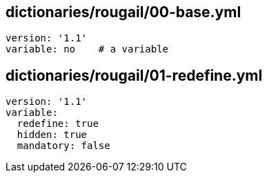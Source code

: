 == dictionaries/rougail/00-base.yml

[,yaml]
----
version: '1.1'
variable: no    # a variable
----
== dictionaries/rougail/01-redefine.yml

[,yaml]
----
version: '1.1'
variable:
  redefine: true
  hidden: true
  mandatory: false
----
